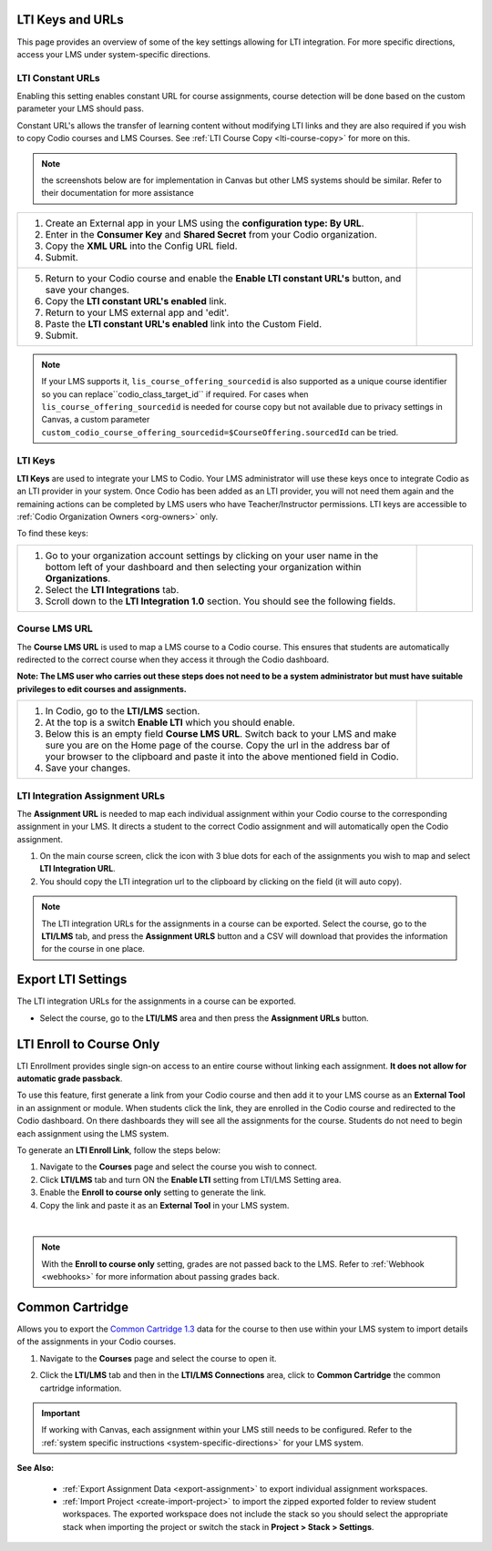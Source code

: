 .. meta::
   :description: LTI Keys & URLs

.. _lti-keys-and-urls-information:

LTI Keys and URLs 
=================
This page provides an overview of some of the key settings allowing for LTI integration. For more specific directions, access your LMS under system-specific directions. 

LTI Constant URLs
-----------------

Enabling this setting enables constant URL for course assignments, course detection will be done based on the custom parameter your LMS should pass.

Constant URL's allows the transfer of learning content without modifying LTI links and they are also required if you wish to copy Codio courses and LMS Courses. See :ref:`LTI Course Copy <lti-course-copy>` for more on this.

.. Note:: the screenshots below are for implementation in Canvas but other LMS systems should be similar. Refer to their documentation for more assistance


+-------------------------------------------------------------------+-----------------------------------------------------------------------------------------+
| 1. Create an External app in your LMS using the                   | .. figure:: /img/lti/canvas_url.png                                                     |
|    **configuration type: By URL**.                                |    :alt: LTI URL config                                                                 |
|                                                                   |                                                                                         |
| 2. Enter in the **Consumer Key** and **Shared Secret** from your  | .. figure:: /img/lti/lti-org-fields.png                                                 |
|    Codio organization.                                            |    :alt: LTI Fields                                                                     |
|                                                                   |                                                                                         |
| 3. Copy the **XML URL** into the Config URL field.                |                                                                                         |
|                                                                   |                                                                                         |
| 4. Submit.                                                        |                                                                                         |
+-------------------------------------------------------------------+-----------------------------------------------------------------------------------------+
|                                                                   |                                                                                         |
| 5. Return to your Codio course and enable the                     |                                                                                         |
|    **Enable LTI constant URL's** button, and save your changes.   |                                                                                         |
|                                                                   |                                                                                         |
| 6. Copy the **LTI constant URL's enabled** link.                  |                                                                                         |
|                                                                   |                                                                                         |
| 7. Return to your LMS external app and 'edit'.                    | .. figure:: /img/lti/constant_url.png                                                   |
|                                                                   |    :alt: Enable Constant URL                                                            |
| 8. Paste the **LTI constant URL's enabled** link into the         |                                                                                         |
|    Custom Field.                                                  |                                                                                         |
|                                                                   |                                                                                         |
| 9. Submit.                                                        |                                                                                         |
+-------------------------------------------------------------------+-----------------------------------------------------------------------------------------+

.. Note:: If your LMS supports it, ``lis_course_offering_sourcedid`` is also supported as a unique course identifier so you can replace``codio_class_target_id`` if required. For cases when ``lis_course_offering_sourcedid`` is needed for course copy but not available due to privacy settings in Canvas, a custom parameter ``custom_codio_course_offering_sourcedid=$CourseOffering.sourcedId`` can be tried.




LTI Keys
--------

**LTI Keys** are used to integrate your LMS to Codio. Your LMS administrator will use these keys once to integrate Codio as an LTI provider in your system. Once Codio has been added as an LTI provider, you will not need them again and the remaining actions can be completed by LMS users who have Teacher/Instructor permissions. LTI keys are accessible to :ref:`Codio Organization Owners <org-owners>` only.

To find these keys:

+---------------------------------------------------------------+---------------------------------------------------------------------------------------------+
| 1. Go to your organization account settings by clicking on    | .. figure:: /img/lti/lti-org-fields.png                                                     |
|    your user name in the bottom left of your dashboard and    |    :alt: lti-keys                                                                           |
|    then selecting your organization within **Organizations**. |                                                                                             |
|                                                               |                                                                                             |
| 2. Select the **LTI Integrations** tab.                       |                                                                                             |
|                                                               |                                                                                             |
| 3. Scroll down to the **LTI Integration 1.0** section. You    |                                                                                             |
|    should see the following fields.                           |                                                                                             |
+---------------------------------------------------------------+---------------------------------------------------------------------------------------------+


Course LMS URL
--------------

The **Course LMS URL** is used to map a LMS course to a Codio course. This ensures that students are automatically redirected to the correct course when they access it through the Codio dashboard.

**Note: The LMS user who carries out these steps does not need to be a system administrator but must have suitable privileges to edit courses and assignments.**


+---------------------------------------------------------------+--------------------------------------------------------------------------------+
| 1. In Codio, go to the **LTI/LMS** section.                   | .. figure:: /img/lti/lti-class-url.png                                         |
|                                                               |    :alt: lti-class-url                                                         |
| 2. At the top is a switch **Enable LTI** which you should     |                                                                                |
|    enable.                                                    |                                                                                |
|                                                               |                                                                                |
| 3. Below this is an empty field **Course LMS URL**. Switch    |                                                                                |
|    back to your LMS and make sure you are on the Home page    |                                                                                |
|    of the course. Copy the url in the address bar of your     |                                                                                |
|    browser to the clipboard and paste it into the above       |                                                                                |
|    mentioned field in Codio.                                  |                                                                                |
|                                                               |                                                                                |
| 4. Save your changes.                                         |                                                                                |
+---------------------------------------------------------------+--------------------------------------------------------------------------------+



.. _lti-integration-assignment-urls:

LTI Integration Assignment URLs
-------------------------------

The **Assignment URL** is needed to map each individual assignment within your Codio course to the corresponding assignment in your LMS. It directs a student to the correct Codio assignment and will automatically open the Codio assignment.

1.  On the main course screen, click the icon with 3 blue dots for each of the assignments you wish to map and select **LTI Integration URL**.
2.  You should copy the LTI integration url to the clipboard by clicking on the field (it will auto copy).

.. figure:: /img/lti/LMS-Unit-URL.png
   :alt: Assigment URL

.. Note:: The LTI integration URLs for the assignments in a course can be exported. Select the course, go to the **LTI/LMS** tab, and press the **Assignment URLS** button and a CSV will download that provides the information for the course in one place.








Export LTI Settings
===================

The LTI integration URLs for the assignments in a course can be exported.

- Select the course, go to the **LTI/LMS** area and then press the **Assignment URLs** button.

  .. image:: /img/class_lti_export.png
     :alt: Export LTI settings








LTI Enroll to Course Only
=========================

LTI Enrollment provides single sign-on access to an entire course without linking each assignment. **It does not allow for automatic grade passback**.

To use this feature, first generate a link from your Codio course and then add it to your LMS course as an **External Tool** in an assignment or module. When students click the link, they are enrolled in the Codio course and redirected to the Codio dashboard. On there dashboards they will see all the assignments for the course. 
Students do not need to begin each assignment using the LMS system.

To generate an **LTI Enroll Link**, follow the steps below:

.. image:: /img/lti/LTIenrolllink.png
   :alt: Export LTI settings
   :align: right
   :width: 510px

1. Navigate to the **Courses** page and select the course you wish to connect.
2. Click **LTI/LMS** tab and turn ON the **Enable LTI** setting from LTI/LMS Setting area.
3. Enable the **Enroll to course only** setting to generate the link.
4. Copy the link and paste it as an **External Tool** in your LMS system.


|  

.. Note:: With the **Enroll to course only** setting, grades are not passed back to the LMS. Refer to :ref:`Webhook <webhooks>` for more information about passing grades back.


Common Cartridge
=================

Allows you to export the `Common Cartridge 1.3 <http://www.imsglobal.org/cc/ccv1p3/imscc_Overview-v1p3.html>`_ data for the course to then use within your LMS system to import details of the assignments in your Codio courses.

1. Navigate to the **Courses** page and select the course to open it.
2. Click the **LTI/LMS** tab and then in the **LTI/LMS Connections** area, click to **Common Cartridge** the common cartridge information.

   .. image:: /img/common-cartridge.png
      :alt: Common Cartridge Export

.. Important:: If working with Canvas, each assignment within your LMS still needs to be configured. Refer to the :ref:`system specific instructions <system-specific-directions>` for your LMS system.

**See Also:**

  - :ref:`Export Assignment Data <export-assignment>` to export individual assignment workspaces.

  - :ref:`Import Project <create-import-project>` to import the zipped exported folder to review student workspaces. The exported workspace does not include the stack so you should select the appropriate stack when importing the project or switch the stack in **Project > Stack > Settings**.

